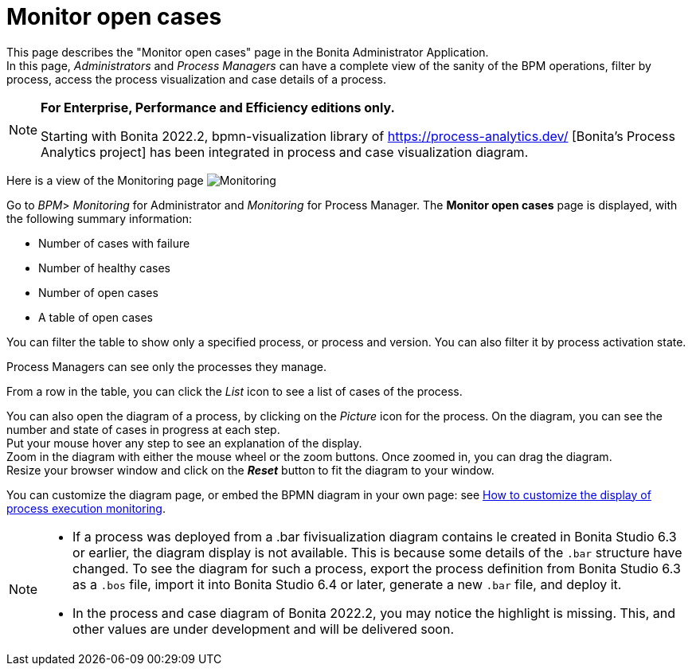 = Monitor open cases
:page-aliases: ROOT:monitoring.adoc
:description: This page describes the "Monitor open cases" page in the Bonita Administrator Application.


{description} +
In this page, _Administrators_ and _Process Managers_ can have a complete view of the sanity of the BPM operations, filter by process, access the process visualization and case details of a process.

[NOTE]
====

*For Enterprise, Performance and Efficiency editions only.*

Starting with Bonita 2022.2, bpmn-visualization library of https://process-analytics.dev/ [Bonita's Process Analytics project] has been integrated in process and case visualization diagram.  
====

Here is a view of the Monitoring page
image:images/UI2021.1/monitoring.png[Monitoring]

Go to _BPM_> _Monitoring_ for Administrator and _Monitoring_ for Process Manager.
The *Monitor open cases* page is displayed, with the following summary information:

* Number of cases with failure
* Number of healthy cases
* Number of open cases
* A table of open cases

You can filter the table to show only a specified process, or process and version. You can also filter it by process activation state.

Process Managers can see only the processes they manage.

From a row in the table, you can click the _List_ icon to see a list of cases of the process.

You can also open the diagram of a process, by clicking on the _Picture_ icon for the process. On the diagram, you can see the number and state of cases in progress at each step. +
Put your mouse hover any step to see an explanation of the display. +
Zoom in the diagram with either the mouse wheel or the zoom buttons. Once zoomed in, you can drag the diagram. +
Resize your browser window and click on the *_Reset_* button to fit the diagram to your window.

You can customize the diagram page, or embed the BPMN diagram in your own page: see xref:pages-and-forms:customize-display-process-monitoring.adoc[How to customize the display of process execution monitoring].

[NOTE]
====
* If a process was deployed from a .bar fivisualization diagram contains le created in Bonita Studio 6.3 or earlier, the diagram display is not available.
This is because some details of the `.bar` structure have changed. To see the diagram for such a process, export the process definition from Bonita Studio 6.3 as a `.bos` file, import it into Bonita Studio 6.4 or later, generate a new `.bar` file, and deploy it.
* In the process and case diagram of Bonita 2022.2, you may notice the highlight is missing. This, and other values are under development and will be delivered soon. 
====
